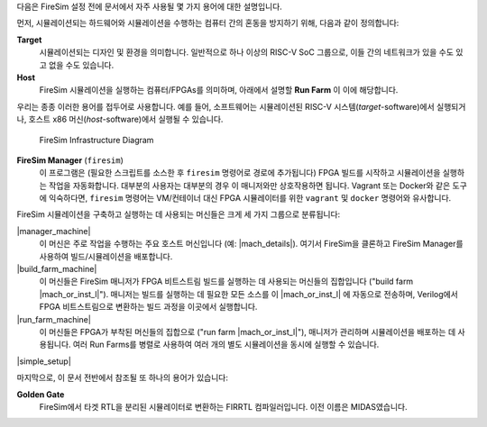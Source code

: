 다음은 FireSim 설정 전에 문서에서 자주 사용될 몇 가지 용어에 대한 설명입니다.

먼저, 시뮬레이션되는 하드웨어와 시뮬레이션을 수행하는 컴퓨터 간의 혼동을 방지하기 위해, 다음과 같이 정의합니다:

**Target**
  시뮬레이션되는 디자인 및 환경을 의미합니다. 일반적으로 하나 이상의 RISC-V SoC 그룹으로, 이들 간의 네트워크가 있을 수도 있고 없을 수도 있습니다.

**Host**
  FireSim 시뮬레이션을 실행하는 컴퓨터/FPGAs를 의미하며, 아래에서 설명할 **Run Farm** 이 이에 해당합니다.

우리는 종종 이러한 용어를 접두어로 사용합니다. 예를 들어, 소프트웨어는 시뮬레이션된 RISC-V 시스템(*target*-software)에서 실행되거나, 호스트 x86 머신(*host*-software)에서 실행될 수 있습니다.

.. figure:: ../../../img/firesim_env.png
   :alt: FireSim Infrastructure Setup

   FireSim Infrastructure Diagram

**FireSim Manager** (``firesim``)
  이 프로그램은 (필요한 스크립트를 소스한 후 ``firesim`` 명령어로 경로에 추가됩니다) FPGA 빌드를 시작하고 시뮬레이션을 실행하는 작업을 자동화합니다. 대부분의 사용자는 대부분의 경우 이 매니저와만 상호작용하면 됩니다. Vagrant 또는 Docker와 같은 도구에 익숙하다면, ``firesim`` 명령어는 VM/컨테이너 대신 FPGA 시뮬레이터를 위한 ``vagrant`` 및 ``docker`` 명령어와 유사합니다.

FireSim 시뮬레이션을 구축하고 실행하는 데 사용되는 머신들은 크게 세 가지 그룹으로 분류됩니다:

|manager_machine|
  이 머신은 주로 작업을 수행하는 주요 호스트 머신입니다 (예: |mach_details|). 여기서 FireSim을 클론하고 FireSim Manager를 사용하여 빌드/시뮬레이션을 배포합니다.

|build_farm_machine|
  이 머신들은 FireSim 매니저가 FPGA 비트스트림 빌드를 실행하는 데 사용되는 머신들의 집합입니다 ("build farm |mach_or_inst_l|"). 매니저는 빌드를 실행하는 데 필요한 모든 소스를 이 |mach_or_inst_l| 에 자동으로 전송하며, Verilog에서 FPGA 비트스트림으로 변환하는 빌드 과정을 이곳에서 실행합니다.

|run_farm_machine|
  이 머신들은 FPGA가 부착된 머신들의 집합으로 ("run farm |mach_or_inst_l|"), 매니저가 관리하며 시뮬레이션을 배포하는 데 사용됩니다. 여러 Run Farms를 병렬로 사용하여 여러 개의 별도 시뮬레이션을 동시에 실행할 수 있습니다.

|simple_setup|

마지막으로, 이 문서 전반에서 참조될 또 하나의 용어가 있습니다:

**Golden Gate**
  FireSim에서 타겟 RTL을 분리된 시뮬레이터로 변환하는 FIRRTL 컴파일러입니다. 이전 이름은 MIDAS였습니다.
